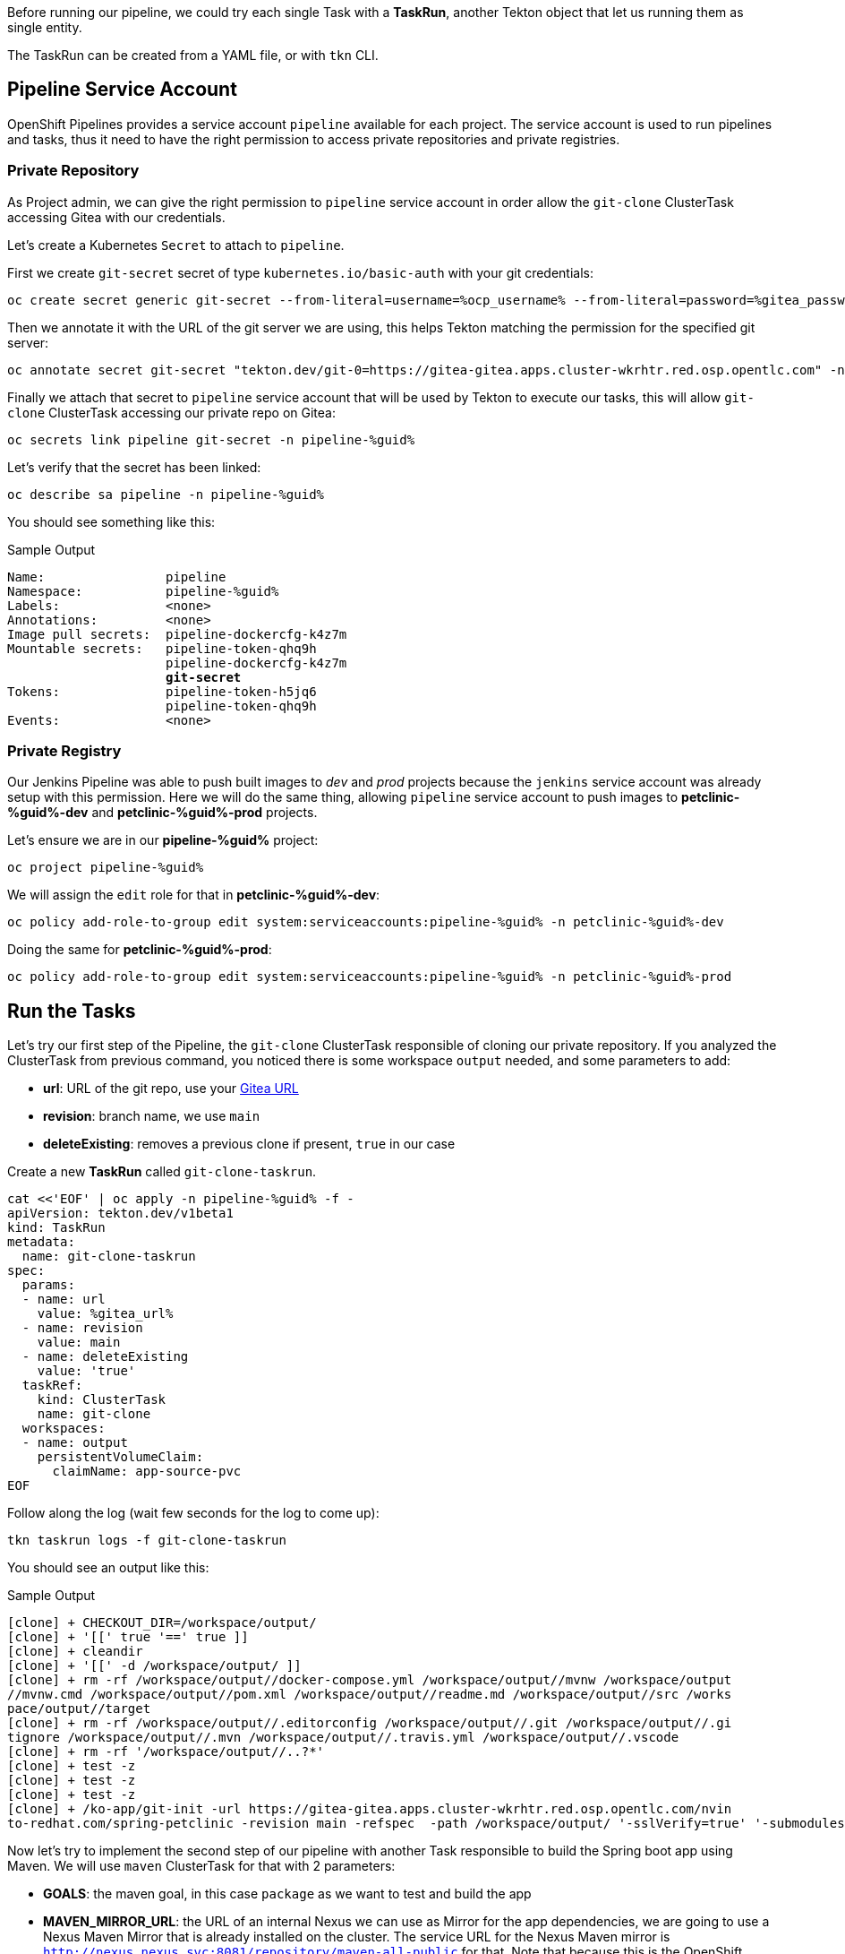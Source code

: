 :markup-in-source: verbatim,attributes,quotes

// Title comes from the workshop.yaml
// == Test Tekton Tasks

Before running our pipeline, we could try each single Task with a *TaskRun*, another Tekton object that let us running them as single entity.

The TaskRun can be created from a YAML file, or with `tkn` CLI.

== Pipeline Service Account

OpenShift Pipelines provides a service account `pipeline` available for each project. The service account is used to run pipelines and tasks, thus it need to have the right permission to access private repositories and private registries.

=== Private Repository

As Project admin, we can give the right permission to `pipeline` service account in order allow the `git-clone` ClusterTask accessing Gitea with our credentials.

Let's create a Kubernetes `Secret` to attach to `pipeline`.

First we create `git-secret` secret of type `kubernetes.io/basic-auth` with your git credentials:

[source,bash,subs="{markup-in-source}",role=execute]
----
oc create secret generic git-secret --from-literal=username=%ocp_username% --from-literal=password=%gitea_password% --type "kubernetes.io/basic-auth" -n pipeline-%guid%
----

Then we annotate it with the URL of the git server we are using, this helps Tekton matching the permission for the specified git server:

[source,bash,subs="{markup-in-source}",role=execute]
----
oc annotate secret git-secret "tekton.dev/git-0=https://gitea-gitea.apps.cluster-wkrhtr.red.osp.opentlc.com" -n pipeline-%guid%
----

Finally we attach that secret to `pipeline` service account that will be used by Tekton to execute our tasks, this will allow `git-clone` ClusterTask accessing our private repo on Gitea:

[source,bash,subs="{markup-in-source}",role=execute]
----
oc secrets link pipeline git-secret -n pipeline-%guid%
----

Let's verify that the secret has been linked:

[source,bash,subs="{markup-in-source}",role=execute]
----
oc describe sa pipeline -n pipeline-%guid%
----

You should see something like this:

.Sample Output
[source,options="nowrap",subs="{markup-in-source}"]
----
Name:                pipeline
Namespace:           pipeline-%guid%
Labels:              <none>
Annotations:         <none>
Image pull secrets:  pipeline-dockercfg-k4z7m
Mountable secrets:   pipeline-token-qhq9h
                     pipeline-dockercfg-k4z7m
                     *git-secret*
Tokens:              pipeline-token-h5jq6
                     pipeline-token-qhq9h
Events:              <none>
----

=== Private Registry

Our Jenkins Pipeline was able to push built images to _dev_ and _prod_ projects because the `jenkins` service account was already setup with this permission. 
Here we will do the same thing, allowing `pipeline` service account to push images to *petclinic-%guid%-dev* and *petclinic-%guid%-prod* projects.

Let's ensure we are in our *pipeline-%guid%* project:

[source,bash,subs="{markup-in-source}",role=execute]
----
oc project pipeline-%guid%
----

We will assign the `edit` role for that in *petclinic-%guid%-dev*:

[source,bash,subs="{markup-in-source}",role=execute]
----
oc policy add-role-to-group edit system:serviceaccounts:pipeline-%guid% -n petclinic-%guid%-dev
----

Doing the same for *petclinic-%guid%-prod*:

[source,bash,subs="{markup-in-source}",role=execute]
----
oc policy add-role-to-group edit system:serviceaccounts:pipeline-%guid% -n petclinic-%guid%-prod
----

== Run the Tasks

Let's try our first step of the Pipeline, the `git-clone` ClusterTask responsible of cloning our private repository.
If you analyzed the ClusterTask from previous command, you noticed there is some workspace `output` needed, and some parameters to add:

- *url*: URL of the git repo, use your link:%gitea_url%[Gitea URL]
- *revision*: branch name, we use `main`
- *deleteExisting*: removes a previous clone if present, `true` in our case

Create a new *TaskRun* called `git-clone-taskrun`.

[source,bash,subs="{markup-in-source}",role=execute]
----
cat <<'EOF' | oc apply -n pipeline-%guid% -f -
apiVersion: tekton.dev/v1beta1
kind: TaskRun
metadata:
  name: git-clone-taskrun
spec:
  params:
  - name: url
    value: %gitea_url%
  - name: revision
    value: main
  - name: deleteExisting
    value: 'true'
  taskRef:
    kind: ClusterTask
    name: git-clone
  workspaces:
  - name: output
    persistentVolumeClaim:
      claimName: app-source-pvc
EOF
----

Follow along the log (wait few seconds for the log to come up):

[source,bash,subs="{markup-in-source}",role=execute]
----
tkn taskrun logs -f git-clone-taskrun
----

You should see an output like this:

.Sample Output
[source,texinfo]
----
[clone] + CHECKOUT_DIR=/workspace/output/
[clone] + '[[' true '==' true ]]
[clone] + cleandir
[clone] + '[[' -d /workspace/output/ ]]
[clone] + rm -rf /workspace/output//docker-compose.yml /workspace/output//mvnw /workspace/output
//mvnw.cmd /workspace/output//pom.xml /workspace/output//readme.md /workspace/output//src /works
pace/output//target
[clone] + rm -rf /workspace/output//.editorconfig /workspace/output//.git /workspace/output//.gi
tignore /workspace/output//.mvn /workspace/output//.travis.yml /workspace/output//.vscode
[clone] + rm -rf '/workspace/output//..?*'
[clone] + test -z
[clone] + test -z
[clone] + test -z
[clone] + /ko-app/git-init -url https://gitea-gitea.apps.cluster-wkrhtr.red.osp.opentlc.com/nvin
to-redhat.com/spring-petclinic -revision main -refspec  -path /workspace/output/ '-sslVerify=true' '-submodules=true' -depth 1
----

Now let's try to implement the second step of our pipeline with another Task responsible to build the Spring boot app using Maven. We will use `maven` ClusterTask for that with 2 parameters:

- *GOALS*: the maven goal, in this case `package` as we want to test and build the app
- *MAVEN_MIRROR_URL*: the URL of an internal Nexus we can use as Mirror for the app dependencies, we are going to use a Nexus Maven Mirror that is already installed on the cluster. The service URL for the Nexus Maven mirror is `http://nexus.nexus.svc:8081/repository/maven-all-public` for that. Note that because this is the OpenShift service this URL is not accessible from outside the OpenShift cluster.

Create a *TaskRun* called `maven-taskrun`:

[source,bash,subs="{markup-in-source}",role=execute]
----
cat <<'EOF' | oc apply -n pipeline-%guid% -f -
apiVersion: tekton.dev/v1beta1
kind: TaskRun
metadata:
  name: maven-taskrun
spec:
  params:
  - name: GOALS
    value:
    - -DskipTests
    - clean
    - package
  - name: MAVEN_MIRROR_URL
    value: http://nexus.nexus.svc:8081/repository/maven-all-public/
  taskRef:
    kind: ClusterTask
    name: maven
  workspaces:
  - name: source
    persistentVolumeClaim:
      claimName: app-source-pvc
  - name: maven-settings
    emptyDir: {}
EOF
----

Follow along the log (wait few seconds for the log to come up):

[source,bash,subs="{markup-in-source}",role=execute]
----
tkn taskrun logs -f maven-taskrun
----

You should see an output like this:

.Sample Output
[source,texinfo]
----
...
[mvn-goals] Downloading from spring-snapshots: https://repo.spring.io/snapshot/org/codehaus/gmaven/runtime/gmaven-r
untime-support/1.3/gmaven-runtime-support-1.3.pom
[mvn-goals] Downloading from spring-milestones: https://repo.spring.io/milestone/org/codehaus/gmaven/runtime/gmaven
-runtime-support/1.3/gmaven-runtime-support-1.3.pom
[mvn-goals] Downloading from mirror.default: http://nexus.nexus.svc:8081/repository/maven-all-public/org/codehaus/g
maven/runtime/gmaven-runtime-support/1.3/gmaven-runtime-support-1.3.pom
Downloaded from mirror.default: http://nexus.nexus.svc:8081/repository/maven-all-public/org/codehaus/gmaven/runtime
/gmaven-runtime-support/1.3/gmaven-runtime-support-1.3.pom (2.3 kB at 78 kB/s)
[mvn-goals] Downloading from spring-snapshots: https://repo.spring.io/snapshot/org/codehaus/gmaven/runtime/gmaven-r
untime-api/1.3/gmaven-runtime-api-1.3.pom
[mvn-goals] Downloading from spring-milestones: https://repo.spring.io/milestone/org/codehaus/gmaven/runtime/gmaven
-runtime-api/1.3/gmaven-runtime-api-1.3.pom
...
----

If also this step is completed with success, then our app is built and ready to be packaged into a container and pushed to OpenShift.

In general, if we want to implement each step as a single Task, what we need to do is:

- Create a TaskRun
- Add all required parameters
- Ensure the Workspace is present (if required)

NOTE: A TaskRun can be created also with `tkn` CLI

At this point we can decide to try to put everything in place directly inside a `Pipeline` object. Pipelines contains a list of Task and ClusterTask, and all pipeline parameters are passed to such objects in the form of `$(params.PARAM_NAME)`.

